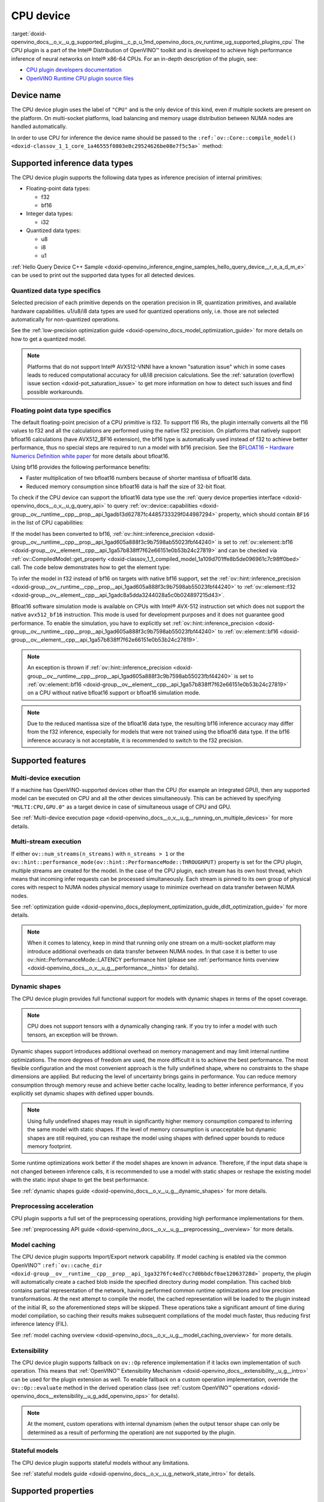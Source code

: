 .. index:: pair: page; CPU device
.. _doxid-openvino_docs__o_v__u_g_supported_plugins__c_p_u:


CPU device
==========

:target:`doxid-openvino_docs__o_v__u_g_supported_plugins__c_p_u_1md_openvino_docs_ov_runtime_ug_supported_plugins_cpu` The CPU plugin is a part of the Intel® Distribution of OpenVINO™ toolkit and is developed to achieve high performance inference of neural networks on Intel® x86-64 CPUs. For an in-depth description of the plugin, see:

* `CPU plugin developers documentation <https://github.com/openvinotoolkit/openvino/wiki/CPUPluginDevelopersDocs>`__

* `OpenVINO Runtime CPU plugin source files <https://github.com/openvinotoolkit/openvino/tree/master/src/plugins/intel_cpu/>`__

Device name
~~~~~~~~~~~

The CPU device plugin uses the label of ``"CPU"`` and is the only device of this kind, even if multiple sockets are present on the platform. On multi-socket platforms, load balancing and memory usage distribution between NUMA nodes are handled automatically.

In order to use CPU for inference the device name should be passed to the ``:ref:`ov::Core::compile_model() <doxid-classov_1_1_core_1a46555f0803e8c29524626be08e7f5c5a>``` method:

.. raw:: html

   <div class='sphinxtabset'>







.. raw:: html

   <div class="sphinxtab" data-sphinxtab-value="C++">





.. ref-code-block:: cpp

	:ref:`ov::Core <doxid-classov_1_1_core>` core;
	auto :ref:`model <doxid-group__ov__runtime__cpp__prop__api_1ga461856fdfb6d7533dc53355aec9e9fad>` = core.:ref:`read_model <doxid-classov_1_1_core_1a3cca31e2bb5d569330daa8041e01f6f1>`("model.xml");
	auto compiled_model = core.:ref:`compile_model <doxid-classov_1_1_core_1a46555f0803e8c29524626be08e7f5c5a>`(:ref:`model <doxid-group__ov__runtime__cpp__prop__api_1ga461856fdfb6d7533dc53355aec9e9fad>`, "CPU");





.. raw:: html

   </div>







.. raw:: html

   <div class="sphinxtab" data-sphinxtab-value="Python">





.. ref-code-block:: cpp

	from openvino.runtime import Core
	
	core = Core()
	model = core.read_model("model.xml")
	compiled_model = core.compile_model(model, "CPU")





.. raw:: html

   </div>







.. raw:: html

   </div>





Supported inference data types
~~~~~~~~~~~~~~~~~~~~~~~~~~~~~~

The CPU device plugin supports the following data types as inference precision of internal primitives:

* Floating-point data types:
  
  * f32
  
  * bf16

* Integer data types:
  
  * i32

* Quantized data types:
  
  * u8
  
  * i8
  
  * u1

:ref:`Hello Query Device C++ Sample <doxid-openvino_inference_engine_samples_hello_query_device__r_e_a_d_m_e>` can be used to print out the supported data types for all detected devices.

Quantized data type specifics
-----------------------------

Selected precision of each primitive depends on the operation precision in IR, quantization primitives, and available hardware capabilities. u1/u8/i8 data types are used for quantized operations only, i.e. those are not selected automatically for non-quantized operations.

See the :ref:`low-precision optimization guide <doxid-openvino_docs_model_optimization_guide>` for more details on how to get a quantized model.

.. note:: Platforms that do not support Intel® AVX512-VNNI have a known "saturation issue" which in some cases leads to reduced computational accuracy for u8/i8 precision calculations. See the :ref:`saturation (overflow) issue section <doxid-pot_saturation_issue>` to get more information on how to detect such issues and find possible workarounds.

Floating point data type specifics
----------------------------------

The default floating-point precision of a CPU primitive is f32. To support f16 IRs, the plugin internally converts all the f16 values to f32 and all the calculations are performed using the native f32 precision. On platforms that natively support bfloat16 calculations (have AVX512_BF16 extension), the bf16 type is automatically used instead of f32 to achieve better performance, thus no special steps are required to run a model with bf16 precision. See the `BFLOAT16 – Hardware Numerics Definition white paper <https://software.intel.com/content/dam/develop/external/us/en/documents/bf16-hardware-numerics-definition-white-paper.pdf>`__ for more details about bfloat16.

Using bf16 provides the following performance benefits:

* Faster multiplication of two bfloat16 numbers because of shorter mantissa of bfloat16 data.

* Reduced memory consumption since bfloat16 data is half the size of 32-bit float.

To check if the CPU device can support the bfloat16 data type use the :ref:`query device properties interface <doxid-openvino_docs__o_v__u_g_query_api>` to query :ref:`ov::device::capabilities <doxid-group__ov__runtime__cpp__prop__api_1gadb13d62787fc4485733329f044987294>` property, which should contain ``BF16`` in the list of CPU capabilities:

.. raw:: html

   <div class='sphinxtabset'>







.. raw:: html

   <div class="sphinxtab" data-sphinxtab-value="C++">





.. ref-code-block:: cpp

	:ref:`ov::Core <doxid-classov_1_1_core>` core;
	auto cpuOptimizationCapabilities = core.:ref:`get_property <doxid-classov_1_1_core_1a4fb9fc7375d04f744a27a9588cbcff1a>`("CPU", :ref:`ov::device::capabilities <doxid-group__ov__runtime__cpp__prop__api_1gadb13d62787fc4485733329f044987294>`);





.. raw:: html

   </div>







.. raw:: html

   <div class="sphinxtab" data-sphinxtab-value="Python">





.. ref-code-block:: cpp

	core = Core()
	cpu_optimization_capabilities = core.get_property("CPU", "OPTIMIZATION_CAPABILITIES")





.. raw:: html

   </div>







.. raw:: html

   </div>



If the model has been converted to bf16, :ref:`ov::hint::inference_precision <doxid-group__ov__runtime__cpp__prop__api_1gad605a888f3c9b7598ab55023fbf44240>` is set to :ref:`ov::element::bf16 <doxid-group__ov__element__cpp__api_1ga57b838ff7f62e66151e0b53b24c27819>` and can be checked via :ref:`ov::CompiledModel::get_property <doxid-classov_1_1_compiled_model_1a109d701ffe8b5de096961c7c98ff0bed>` call. The code below demonstrates how to get the element type:

.. ref-code-block:: cpp

	:ref:`ov::Core <doxid-classov_1_1_core>` core;
	auto network = core.:ref:`read_model <doxid-classov_1_1_core_1a3cca31e2bb5d569330daa8041e01f6f1>`("sample.xml");
	auto exec_network = core.:ref:`compile_model <doxid-classov_1_1_core_1a46555f0803e8c29524626be08e7f5c5a>`(network, "CPU");
	auto :ref:`inference_precision <doxid-group__ov__runtime__cpp__prop__api_1gad605a888f3c9b7598ab55023fbf44240>` = exec_network.get_property(:ref:`ov::hint::inference_precision <doxid-group__ov__runtime__cpp__prop__api_1gad605a888f3c9b7598ab55023fbf44240>`);

To infer the model in f32 instead of bf16 on targets with native bf16 support, set the :ref:`ov::hint::inference_precision <doxid-group__ov__runtime__cpp__prop__api_1gad605a888f3c9b7598ab55023fbf44240>` to :ref:`ov::element::f32 <doxid-group__ov__element__cpp__api_1gadc8a5dda3244028a5c0b024897215d43>`.

.. raw:: html

   <div class='sphinxtabset'>







.. raw:: html

   <div class="sphinxtab" data-sphinxtab-value="C++">





.. ref-code-block:: cpp

	:ref:`ov::Core <doxid-classov_1_1_core>` core;
	core.:ref:`set_property <doxid-classov_1_1_core_1aa953cb0a1601dbc9a34ef6ba82b8476e>`("CPU", :ref:`ov::hint::inference_precision <doxid-group__ov__runtime__cpp__prop__api_1gad605a888f3c9b7598ab55023fbf44240>`(:ref:`ov::element::f32 <doxid-group__ov__element__cpp__api_1gadc8a5dda3244028a5c0b024897215d43>`));





.. raw:: html

   </div>







.. raw:: html

   <div class="sphinxtab" data-sphinxtab-value="Python">





.. ref-code-block:: cpp

	core = Core()
	core.set_property("CPU", {"INFERENCE_PRECISION_HINT": "f32"})





.. raw:: html

   </div>







.. raw:: html

   </div>



Bfloat16 software simulation mode is available on CPUs with Intel® AVX-512 instruction set which does not support the native ``avx512_bf16`` instruction. This mode is used for development purposes and it does not guarantee good performance. To enable the simulation, you have to explicitly set :ref:`ov::hint::inference_precision <doxid-group__ov__runtime__cpp__prop__api_1gad605a888f3c9b7598ab55023fbf44240>` to :ref:`ov::element::bf16 <doxid-group__ov__element__cpp__api_1ga57b838ff7f62e66151e0b53b24c27819>`.

.. note:: An exception is thrown if :ref:`ov::hint::inference_precision <doxid-group__ov__runtime__cpp__prop__api_1gad605a888f3c9b7598ab55023fbf44240>` is set to :ref:`ov::element::bf16 <doxid-group__ov__element__cpp__api_1ga57b838ff7f62e66151e0b53b24c27819>` on a CPU without native bfloat16 support or bfloat16 simulation mode.

.. note:: Due to the reduced mantissa size of the bfloat16 data type, the resulting bf16 inference accuracy may differ from the f32 inference, especially for models that were not trained using the bfloat16 data type. If the bf16 inference accuracy is not acceptable, it is recommended to switch to the f32 precision.

Supported features
~~~~~~~~~~~~~~~~~~

Multi-device execution
----------------------

If a machine has OpenVINO-supported devices other than the CPU (for example an integrated GPU), then any supported model can be executed on CPU and all the other devices simultaneously. This can be achieved by specifying ``"MULTI:CPU,GPU.0"`` as a target device in case of simultaneous usage of CPU and GPU.

.. raw:: html

   <div class='sphinxtabset'>







.. raw:: html

   <div class="sphinxtab" data-sphinxtab-value="C++">





.. ref-code-block:: cpp

	:ref:`ov::Core <doxid-classov_1_1_core>` core;
	auto :ref:`model <doxid-group__ov__runtime__cpp__prop__api_1ga461856fdfb6d7533dc53355aec9e9fad>` = core.:ref:`read_model <doxid-classov_1_1_core_1a3cca31e2bb5d569330daa8041e01f6f1>`("model.xml");
	auto compiled_model = core.:ref:`compile_model <doxid-classov_1_1_core_1a46555f0803e8c29524626be08e7f5c5a>`(:ref:`model <doxid-group__ov__runtime__cpp__prop__api_1ga461856fdfb6d7533dc53355aec9e9fad>`, "MULTI:CPU,GPU.0");





.. raw:: html

   </div>







.. raw:: html

   <div class="sphinxtab" data-sphinxtab-value="Python">





.. ref-code-block:: cpp

	core = Core()
	model = core.read_model("model.xml")
	compiled_model = core.compile_model(model, "MULTI:CPU,GPU.0")





.. raw:: html

   </div>







.. raw:: html

   </div>



See :ref:`Multi-device execution page <doxid-openvino_docs__o_v__u_g__running_on_multiple_devices>` for more details.

Multi-stream execution
----------------------

If either ``ov::num_streams(n_streams)`` with ``n_streams > 1`` or the ``ov::hint::performance_mode(ov::hint::PerformanceMode::THROUGHPUT)`` property is set for the CPU plugin, multiple streams are created for the model. In the case of the CPU plugin, each stream has its own host thread, which means that incoming infer requests can be processed simultaneously. Each stream is pinned to its own group of physical cores with respect to NUMA nodes physical memory usage to minimize overhead on data transfer between NUMA nodes.

See :ref:`optimization guide <doxid-openvino_docs_deployment_optimization_guide_dldt_optimization_guide>` for more details.

.. note:: When it comes to latency, keep in mind that running only one stream on a multi-socket platform may introduce additional overheads on data transfer between NUMA nodes. In that case it is better to use ov::hint::PerformanceMode::LATENCY performance hint (please see :ref:`performance hints overview <doxid-openvino_docs__o_v__u_g__performance__hints>` for details).

Dynamic shapes
--------------

The CPU device plugin provides full functional support for models with dynamic shapes in terms of the opset coverage.

.. note:: CPU does not support tensors with a dynamically changing rank. If you try to infer a model with such tensors, an exception will be thrown.

Dynamic shapes support introduces additional overhead on memory management and may limit internal runtime optimizations. The more degrees of freedom are used, the more difficult it is to achieve the best performance. The most flexible configuration and the most convenient approach is the fully undefined shape, where no constraints to the shape dimensions are applied. But reducing the level of uncertainty brings gains in performance. You can reduce memory consumption through memory reuse and achieve better cache locality, leading to better inference performance, if you explicitly set dynamic shapes with defined upper bounds.

.. raw:: html

   <div class='sphinxtabset'>







.. raw:: html

   <div class="sphinxtab" data-sphinxtab-value="C++">





.. ref-code-block:: cpp

	:ref:`ov::Core <doxid-classov_1_1_core>` core;
	auto :ref:`model <doxid-group__ov__runtime__cpp__prop__api_1ga461856fdfb6d7533dc53355aec9e9fad>` = core.:ref:`read_model <doxid-classov_1_1_core_1a3cca31e2bb5d569330daa8041e01f6f1>`("model.xml");

	:ref:`model <doxid-group__ov__runtime__cpp__prop__api_1ga461856fdfb6d7533dc53355aec9e9fad>`->reshape({{:ref:`ov::Dimension <doxid-classov_1_1_dimension>`(1, 10), :ref:`ov::Dimension <doxid-classov_1_1_dimension>`(1, 20), :ref:`ov::Dimension <doxid-classov_1_1_dimension>`(1, 30), :ref:`ov::Dimension <doxid-classov_1_1_dimension>`(1, 40)}});





.. raw:: html

   </div>







.. raw:: html

   <div class="sphinxtab" data-sphinxtab-value="Python">





.. ref-code-block:: cpp

	core = Core()
	model = core.read_model("model.xml")
	model.reshape([(1, 10), (1, 20), (1, 30), (1, 40)])





.. raw:: html

   </div>







.. raw:: html

   </div>





.. note:: Using fully undefined shapes may result in significantly higher memory consumption compared to inferring the same model with static shapes. If the level of memory consumption is unacceptable but dynamic shapes are still required, you can reshape the model using shapes with defined upper bounds to reduce memory footprint.

Some runtime optimizations work better if the model shapes are known in advance. Therefore, if the input data shape is not changed between inference calls, it is recommended to use a model with static shapes or reshape the existing model with the static input shape to get the best performance.

.. raw:: html

   <div class='sphinxtabset'>







.. raw:: html

   <div class="sphinxtab" data-sphinxtab-value="C++">





.. ref-code-block:: cpp

	:ref:`ov::Core <doxid-classov_1_1_core>` core;
	auto :ref:`model <doxid-group__ov__runtime__cpp__prop__api_1ga461856fdfb6d7533dc53355aec9e9fad>` = core.:ref:`read_model <doxid-classov_1_1_core_1a3cca31e2bb5d569330daa8041e01f6f1>`("model.xml");
	:ref:`ov::Shape <doxid-classov_1_1_shape>` static_shape = {10, 20, 30, 40};

	:ref:`model <doxid-group__ov__runtime__cpp__prop__api_1ga461856fdfb6d7533dc53355aec9e9fad>`->reshape(static_shape);





.. raw:: html

   </div>







.. raw:: html

   <div class="sphinxtab" data-sphinxtab-value="Python">





.. ref-code-block:: cpp

	core = Core()
	model = core.read_model("model.xml")
	model.reshape([10, 20, 30, 40])





.. raw:: html

   </div>







.. raw:: html

   </div>



See :ref:`dynamic shapes guide <doxid-openvino_docs__o_v__u_g__dynamic_shapes>` for more details.

Preprocessing acceleration
--------------------------

CPU plugin supports a full set of the preprocessing operations, providing high performance implementations for them.

See :ref:`preprocessing API guide <doxid-openvino_docs__o_v__u_g__preprocessing__overview>` for more details.

.. dropdown:: The CPU plugin support for handling tensor precision conversion is limited to the following ov::element types:

    * bf16
    * f16
    * f32
    * f64
    * i8
    * i16
    * i32
    * i64
    * u8
    * u16
    * u32
    * u64
    * boolean

Model caching
-------------

The CPU device plugin supports Import/Export network capability. If model caching is enabled via the common OpenVINO™ ``:ref:`ov::cache_dir <doxid-group__ov__runtime__cpp__prop__api_1ga3276fc4ed7cc7d0bbdcf0ae12063728d>``` property, the plugin will automatically create a cached blob inside the specified directory during model compilation. This cached blob contains partial representation of the network, having performed common runtime optimizations and low precision transformations. At the next attempt to compile the model, the cached representation will be loaded to the plugin instead of the initial IR, so the aforementioned steps will be skipped. These operations take a significant amount of time during model compilation, so caching their results makes subsequent compilations of the model much faster, thus reducing first inference latency (FIL).

See :ref:`model caching overview <doxid-openvino_docs__o_v__u_g__model_caching_overview>` for more details.

Extensibility
-------------

The CPU device plugin supports fallback on ``ov::Op`` reference implementation if it lacks own implementation of such operation. This means that :ref:`OpenVINO™ Extensibility Mechanism <doxid-openvino_docs__extensibility__u_g__intro>` can be used for the plugin extension as well. To enable fallback on a custom operation implementation, override the ``ov::Op::evaluate`` method in the derived operation class (see :ref:`custom OpenVINO™ operations <doxid-openvino_docs__extensibility__u_g_add_openvino_ops>` for details).

.. note:: At the moment, custom operations with internal dynamism (when the output tensor shape can only be determined as a result of performing the operation) are not supported by the plugin.

Stateful models
---------------

The CPU device plugin supports stateful models without any limitations.

See :ref:`stateful models guide <doxid-openvino_docs__o_v__u_g_network_state_intro>` for details.

Supported properties
~~~~~~~~~~~~~~~~~~~~

The plugin supports the following properties:

Read-write properties
---------------------

All parameters must be set before calling ``:ref:`ov::Core::compile_model() <doxid-classov_1_1_core_1a46555f0803e8c29524626be08e7f5c5a>``` in order to take effect or passed as additional argument to ``:ref:`ov::Core::compile_model() <doxid-classov_1_1_core_1a46555f0803e8c29524626be08e7f5c5a>```

* :ref:`ov::enable_profiling <doxid-group__ov__runtime__cpp__prop__api_1gafc5bef2fc2b5cfb5a0709cfb04346438>`

* :ref:`ov::hint::inference_precision <doxid-group__ov__runtime__cpp__prop__api_1gad605a888f3c9b7598ab55023fbf44240>`

* :ref:`ov::hint::performance_mode <doxid-group__ov__runtime__cpp__prop__api_1ga2691fe27acc8aa1d1700ad40b6da3ba2>`

* ov::hint::num_request

* :ref:`ov::num_streams <doxid-group__ov__runtime__cpp__prop__api_1ga6c63a0223565f650475450fdb466bc0c>`

* :ref:`ov::affinity <doxid-group__ov__runtime__cpp__prop__api_1ga9c99a177a56685a70875302c59541887>`

* :ref:`ov::inference_num_threads <doxid-group__ov__runtime__cpp__prop__api_1gae73c9d9977901744090317e2afe09440>`

Read-only properties
--------------------

* :ref:`ov::cache_dir <doxid-group__ov__runtime__cpp__prop__api_1ga3276fc4ed7cc7d0bbdcf0ae12063728d>`

* :ref:`ov::supported_properties <doxid-group__ov__runtime__cpp__prop__api_1ga097f1274f26f3f4e1aa4fc3928748592>`

* :ref:`ov::available_devices <doxid-group__ov__runtime__cpp__prop__api_1gac4d3e86ef4fc43b1a80ec28c7be39ef1>`

* :ref:`ov::range_for_async_infer_requests <doxid-group__ov__runtime__cpp__prop__api_1ga3549425153790834c212d905b8216196>`

* :ref:`ov::range_for_streams <doxid-group__ov__runtime__cpp__prop__api_1ga8a5d84196f6873729167aa512c34a94a>`

* :ref:`ov::device::full_name <doxid-group__ov__runtime__cpp__prop__api_1gaabacd9ea113b966be7b53b1d70fd6f42>`

* :ref:`ov::device::capabilities <doxid-group__ov__runtime__cpp__prop__api_1gadb13d62787fc4485733329f044987294>`

External dependencies
~~~~~~~~~~~~~~~~~~~~~

For some performance-critical DL operations, the CPU plugin uses optimized implementations from the oneAPI Deep Neural Network Library (`oneDNN <https://github.com/oneapi-src/oneDNN>`__).

.. dropdown:: The following operations are implemented using primitives from the OneDNN library:

    * AvgPool
    * Concat
    * Convolution
    * ConvolutionBackpropData
    * GroupConvolution
    * GroupConvolutionBackpropData
    * GRUCell
    * GRUSequence
    * LRN
    * LSTMCell
    * LSTMSequence
    * MatMul
    * MaxPool
    * RNNCell
    * RNNSequence
    * SoftMax

See Also
~~~~~~~~

* :ref:`Supported Devices <doxid-openvino_docs__o_v__u_g_supported_plugins__supported__devices>`

* :ref:`Optimization guide <doxid-openvino_docs_optimization_guide_dldt_optimization_guide>`

* `СPU plugin developers documentation <https://github.com/openvinotoolkit/openvino/wiki/CPUPluginDevelopersDocs>`__

